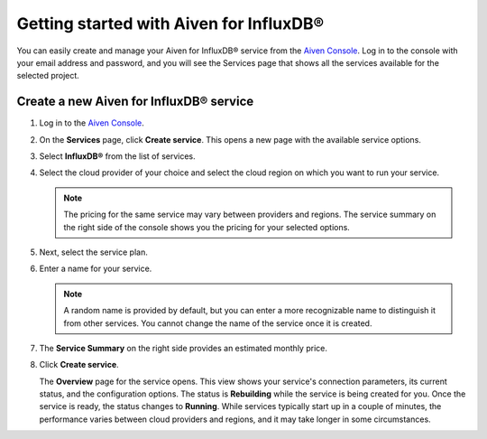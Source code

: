 Getting started with Aiven for InfluxDB®
========================================

You can easily create and manage your Aiven for InfluxDB® service from the `Aiven Console <https://console.aiven.io/>`_. 
Log in to the console with your email address and password, and you will see the Services page that shows all the services available for the selected project.


Create a new Aiven for InfluxDB® service
----------------------------------------

1. Log in to the `Aiven Console <https://console.aiven.io/>`_.
2. On the **Services** page, click **Create service**. This opens a new page with the available service options.
3. Select **InfluxDB®** from the list of services. 
4. Select the cloud provider of your choice and select the cloud region on which you want to run your service. 
   
   .. note:: The pricing for the same service may vary between providers and regions. The service summary on the right side of the console shows you the pricing for your selected options.
5. Next, select the service plan. 
6. Enter a name for your service.
   
   .. note:: A random name is provided by default, but you can enter a more recognizable name to distinguish it from other services. You cannot change the name of the service once it is created.  
7. The **Service Summary** on the right side provides an estimated monthly price.  
8. Click **Create service**.
   
   The **Overview** page for the service opens. This view shows your service's connection parameters, its current status, and the configuration options.
   The status is **Rebuilding** while the service is being created for you. Once the service is ready, the status changes to **Running**. While services typically start up in a couple of minutes, the performance varies between cloud providers and regions, and it may take longer in some circumstances.

